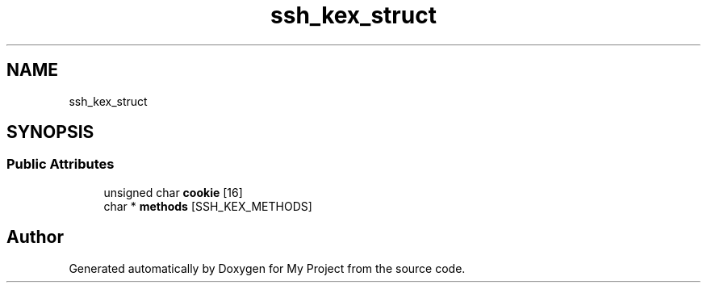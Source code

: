 .TH "ssh_kex_struct" 3 "My Project" \" -*- nroff -*-
.ad l
.nh
.SH NAME
ssh_kex_struct
.SH SYNOPSIS
.br
.PP
.SS "Public Attributes"

.in +1c
.ti -1c
.RI "unsigned char \fBcookie\fP [16]"
.br
.ti -1c
.RI "char * \fBmethods\fP [SSH_KEX_METHODS]"
.br
.in -1c

.SH "Author"
.PP 
Generated automatically by Doxygen for My Project from the source code\&.
